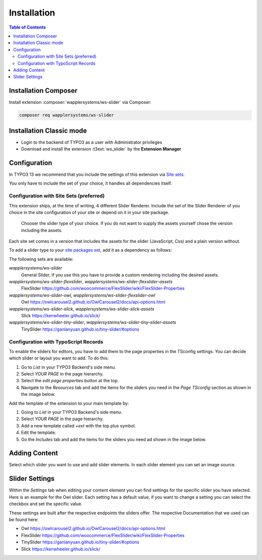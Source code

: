 ﻿.. include:: ../Includes.txt

.. _installation:

============
Installation
============

.. contents:: Table of Contents

.. _installation-composer:

Installation Composer
=====================

Install extension :composer:`wapplersystems/ws-slider` via Composer:

.. code-block:: bash

   composer req wapplersystems/ws-slider

.. _installation-classic:

Installation Classic mode
=========================

- Login to the backend of TYPO3 as a user with Administrator privileges

- Download and install the extension :t3ext:`ws_slider` by the **Extension Manager**

.. _configuration:

Configuration
=============

In TYPO3 13 we recommend that you include the settings of this extension via
`Site sets <https://docs.typo3.org/permalink/t3coreapi:site-sets>`_.

You only have to include the set of your choice, it handles all dependencies
itself.

.. _configuration-site-sets:

Configuration with Site Sets (preferred)
----------------------------------------

This extension ships, at the time of writing, 4 different Slider Renderer.
Include the set of the Slider Renderer of you choice in the site configuration
of your site or depend on it in your site package.

.. figure:: /Images/SiteSets.png
   :alt: Screenshot of the Site Settings in the TYPO3 Backend, demonstrating choosing WS Slider FlexSlider set for this site.

   Chooser the slider type of your choice. If you do not want to supply the
   assets yourself chose the version including the assets.

Each site set comes in a version that includes the assets for the slider
(JavaScript, Css) and a plain version without.

To add a slider type to your
`site packages set <https://docs.typo3.org/permalink/t3sitepackage:minimal-extension-siteset>`_,
add it as a dependency as follows:

.. code-block:: diff
   :caption: packages/my_site_package/Configuration/Sets/SitePackage/config.yaml

    name: my-vendor/my-site-package
    label: 'My Site Package'
    dependencies:
      - typo3/fluid-styled-content
   +  - wapplersystems/ws-slider-flexslider-assets

The following sets are available:

`wapplersystems/ws-slider`
   General Slider, if you use this you have to provide a custom rendering including
   the desired assets.
`wapplersystems/ws-slider-flexslider`, `wapplersystems/ws-slider-flexslider-assets`
   FlexSlider `<https://github.com/woocommerce/FlexSlider/wiki/FlexSlider-Properties>`_
`wapplersystems/ws-slider-owl`, `wapplersystems/ws-slider-flexslider-owl`
   Owl `<https://owlcarousel2.github.io/OwlCarousel2/docs/api-options.html>`_
`wapplersystems/ws-slider-slick`, `wapplersystems/ws-slider-slick-assets`
   Slick `<https://kenwheeler.github.io/slick/>`_
`wapplersystems/ws-slider-tiny-slider`, `wapplersystems/ws-slider-tiny-slider-assets`
   TinySlider `<https://ganlanyuan.github.io/tiny-slider/#options>`_

.. _configuration-typoscript-records:

Configuration with TypoScript Records
-------------------------------------

To enable the sliders for editors, you have to add them to the page properties in the TSconfig settings. You can decide which slider or layout you want to add. To do this:

1. Go to `List` in your TYPO3 Backend's side menu.
2. Select `YOUR PAGE` in the page hierarchy.
3. Select the `edit page properties` button at the top.
4. Navigate to the `Resources` tab and add the items for the sliders you need in the `Page TSconfig` section as shown in the image below.


.. image:: ../Images/TSconfigIncludes.png

Add the template of the extension to your main template by:

1. Going to `List` in your TYPO3 Backend's side menu.
2. Select `YOUR PAGE` in the page hierarchy.
3. Add a new template called `+ext` with the top plus symbol.
4. Edit the template.
5. Go the `Includes` tab and add the items for the sliders you need ad shown in the image below.


.. image:: ../Images/TemplateIncludes.png

.. _adding-content:

Adding Content
==============

Select which slider you want to use and add slider elements. In each slider element you can set an image source.

.. image:: ../Images/Elements.png

.. _slider-settings:

Slider Settings
===============

Within the `Settings` tab when editing your content element you can find settings for the specific slider you have selected.
Here is an example for the Owl slider. Each setting has a default value, if you want to change a setting you can select the checkbox and set the specific value.

.. image:: ../Images/OwlSettings.png

These settings are built after the respective endpoints the sliders offer.
The respective Documentation that we used can be found here:

* Owl `<https://owlcarousel2.github.io/OwlCarousel2/docs/api-options.html>`_
* FlexSlider `<https://github.com/woocommerce/FlexSlider/wiki/FlexSlider-Properties>`_
* TinySlider `<https://ganlanyuan.github.io/tiny-slider/#options>`_
* Slick `<https://kenwheeler.github.io/slick/>`_
